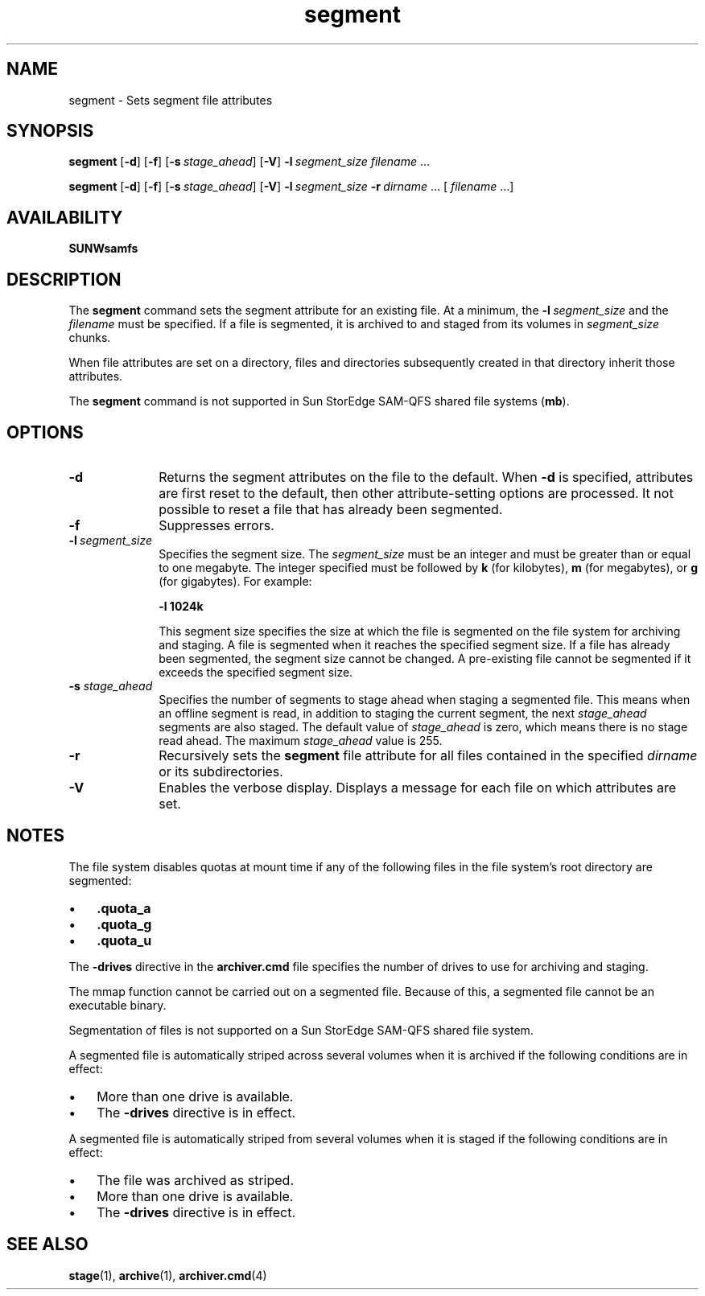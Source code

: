 .\" $Revision: 1.23 $
.ds ]W Sun Microsystems
.\" SAM-QFS_notice_begin
.\"
.\" CDDL HEADER START
.\"
.\" The contents of this file are subject to the terms of the
.\" Common Development and Distribution License (the "License").
.\" You may not use this file except in compliance with the License.
.\"
.\" You can obtain a copy of the license at pkg/OPENSOLARIS.LICENSE
.\" or http://www.opensolaris.org/os/licensing.
.\" See the License for the specific language governing permissions
.\" and limitations under the License.
.\"
.\" When distributing Covered Code, include this CDDL HEADER in each
.\" file and include the License file at pkg/OPENSOLARIS.LICENSE.
.\" If applicable, add the following below this CDDL HEADER, with the
.\" fields enclosed by brackets "[]" replaced with your own identifying
.\" information: Portions Copyright [yyyy] [name of copyright owner]
.\"
.\" CDDL HEADER END
.\"
.\" Copyright 2009 Sun Microsystems, Inc.  All rights reserved.
.\" Use is subject to license terms.
.\"
.\" SAM-QFS_notice_end
.na
.nh
.TH segment 1 "29 Apr 2004"
.SH NAME
segment \- Sets segment file attributes
.SH SYNOPSIS
\fBsegment\fR
\%\fR[\fB\-d\fR]
\%\fR[\fB\-f\fR]
\%\fR[\fB\-s\ \fIstage_ahead\fR]
\%\fR[\fB\-V\fR]
\%\fB\-l\ \fIsegment_size\fR
\fIfilename\fR .\|.\|.\|
.PP
\fBsegment\fR
\%\fR[\fB\-d\fR]
\%\fR[\fB\-f\fR]
\%\fR[\fB\-s\ \fIstage_ahead\fR]
\%\fR[\fB\-V\fR]
\%\fB\-l\ \fIsegment_size\fR
\%\fB\-r\ \fIdirname\fR .\|.\|.\|\| [ \fIfilename\fR .\|.\|.\|]
.SH AVAILABILITY
\fBSUNWsamfs\fR
.SH DESCRIPTION
The \fBsegment\fR command sets the segment attribute for an existing file.
At a minimum, the \%\fB\-l\ \fIsegment_size\fR and the \fIfilename\fR
must be specified.
If a file is segmented,
it is archived to and staged from its volumes
in \fIsegment_size\fP chunks.
.PP
When file attributes are set on a directory, files and directories
subsequently created in that directory inherit those attributes.
.PP
The \fBsegment\fR command is not supported in
Sun StorEdge SAM-QFS shared file systems
(\fBmb\fR).
.SH OPTIONS
.TP 10
.B \-d
Returns the segment attributes on the file to the default.
When \fB\-d\fP is specified, attributes are first
reset to the default, then other attribute-setting options
are processed.  It not possible to reset a file that has
already been segmented.
.TP
.B \-f
Suppresses errors.
.TP
\%\fB\-l\ \fIsegment_size\fR
Specifies the segment size.  The \fIsegment_size\fR must be an integer
and must be greater than or equal to one megabyte.
The integer specified must be followed by \fBk\fR (for
kilobytes), \fBm\fR (for megabytes), or \fBg\fR (for gigabytes).
For example:
.sp
\fB\-l 1024k\fR
.sp
This segment size specifies the size at which the file is segmented
on the file system for archiving and staging.
A file is segmented when it reaches the specified segment size.
If a file has already been segmented, the segment size cannot be changed.
A pre-existing file cannot be segmented if it exceeds the
specified segment size.
.sp
.TP
.BI \-s " stage_ahead"
Specifies the number of segments to stage ahead when staging a
segmented file.
This means when an offline segment is read, in
addition to staging the current segment, the
next
.I stage_ahead
segments are also staged. The default value of
.I stage_ahead
is zero, which means there is no stage read ahead. The maximum
.I stage_ahead
value is 255.
.TP
.B \-r
Recursively sets the \fBsegment\fR file attribute for all files
contained in the specified \fIdirname\fP or its subdirectories.
.TP
.B \-V
Enables the verbose display.  Displays a message for each file on
which attributes are set.
.SH NOTES
The file system disables quotas at mount time if any of the
following files in the file system's root directory are segmented:
.TP 3
\(bu
\&\fB.quota_a\fR
.TP
\(bu
\&\fB.quota_g\fR
.TP
\(bu
\&\fB.quota_u\fR
.PP
The \%\fB\-drives\fR directive in the \fBarchiver.cmd\fR file
specifies the number of drives to use for archiving and staging.
.PP
The mmap function cannot be carried out on a segmented file.
Because of this, a segmented file cannot be an executable binary.
.PP
Segmentation of files is not supported on a Sun StorEdge SAM-QFS
shared file system.
.PP
A segmented
file is automatically striped across several volumes when it is
archived if the following conditions are in effect:
.TP 3
\(bu
More than one drive is available.
.TP
\(bu
The \fB\-drives\fR directive is in effect.
.PP
A segmented
file is automatically striped from several volumes when it is
staged if the following conditions are in effect:
.TP 3
\(bu
The file was archived as striped.
.TP
\(bu
More than one drive is available.
.TP
\(bu
The \fB\-drives\fR directive is in effect.
.SH SEE ALSO
.BR stage (1),
.BR archive (1),
.BR archiver.cmd (4)
